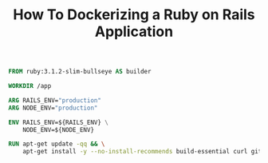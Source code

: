 #+TITLE: How To Dockerizing a Ruby on Rails Application
#+OPTIONS: author:nil date:nil timestamp:nil
#+EXPORT_FILE_NAME: build/index.html


#+begin_src dockerfile :tangle build/Dockerfile
FROM ruby:3.1.2-slim-bullseye AS builder

WORKDIR /app

ARG RAILS_ENV="production"
ARG NODE_ENV="production"

ENV RAILS_ENV=${RAILS_ENV} \
    NODE_ENV=${NODE_ENV}

RUN apt-get update -qq && \
    apt-get install -y --no-install-recommends build-essential curl git libpq-dev
#+end_src
